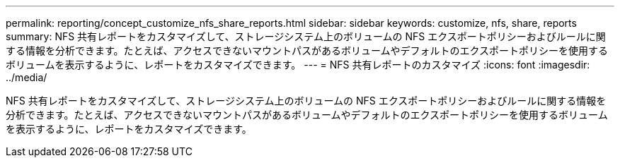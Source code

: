 ---
permalink: reporting/concept_customize_nfs_share_reports.html 
sidebar: sidebar 
keywords: customize, nfs, share, reports 
summary: NFS 共有レポートをカスタマイズして、ストレージシステム上のボリュームの NFS エクスポートポリシーおよびルールに関する情報を分析できます。たとえば、アクセスできないマウントパスがあるボリュームやデフォルトのエクスポートポリシーを使用するボリュームを表示するように、レポートをカスタマイズできます。 
---
= NFS 共有レポートのカスタマイズ
:icons: font
:imagesdir: ../media/


[role="lead"]
NFS 共有レポートをカスタマイズして、ストレージシステム上のボリュームの NFS エクスポートポリシーおよびルールに関する情報を分析できます。たとえば、アクセスできないマウントパスがあるボリュームやデフォルトのエクスポートポリシーを使用するボリュームを表示するように、レポートをカスタマイズできます。

